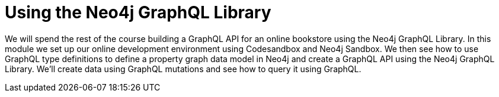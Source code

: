= Using the Neo4j GraphQL Library
:order: 2

We will spend the rest of the course building a GraphQL API for an online bookstore using the Neo4j GraphQL Library. In this module we set up our online development environment using Codesandbox and Neo4j Sandbox. We then see how to use GraphQL type definitions to define a property graph data model in Neo4j and create a GraphQL API using the Neo4j GraphQL Library. We'll create data using GraphQL mutations and see how to query it using GraphQL.
